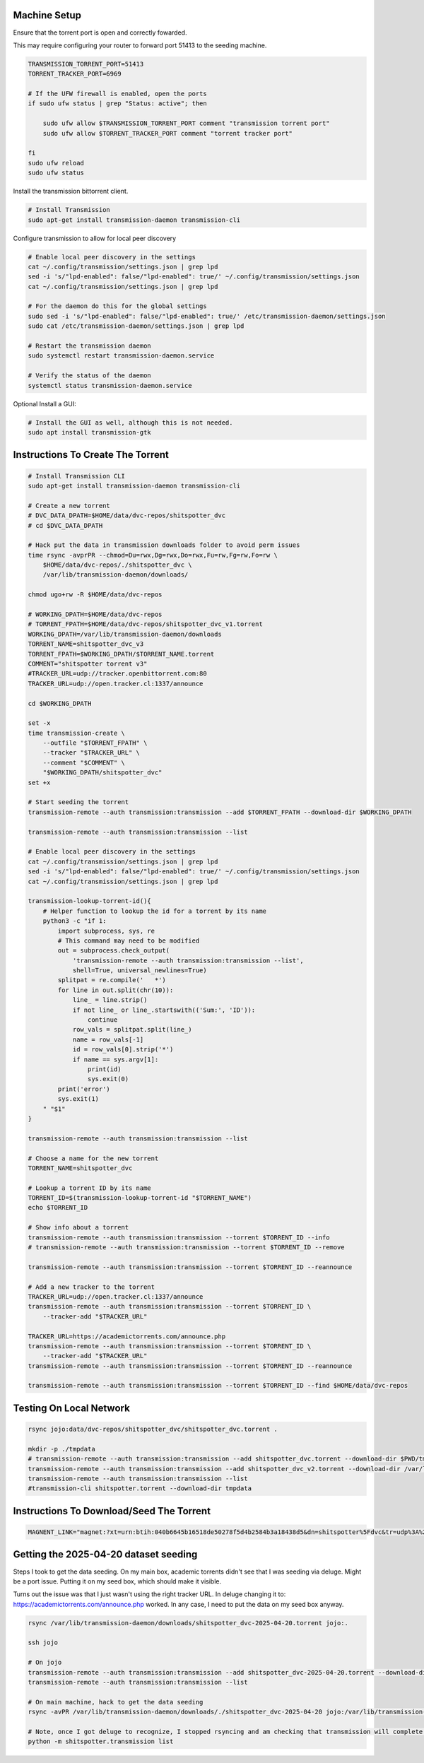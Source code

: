 
Machine Setup
-------------

Ensure that the torrent port is open and correctly fowarded.

This may require configuring your router to forward port 51413 to the seeding
machine.

.. code::

    TRANSMISSION_TORRENT_PORT=51413
    TORRENT_TRACKER_PORT=6969

    # If the UFW firewall is enabled, open the ports
    if sudo ufw status | grep "Status: active"; then

        sudo ufw allow $TRANSMISSION_TORRENT_PORT comment "transmission torrent port"
        sudo ufw allow $TORRENT_TRACKER_PORT comment "torrent tracker port"

    fi
    sudo ufw reload
    sudo ufw status


Install the transmission bittorrent client.

.. code::

    # Install Transmission
    sudo apt-get install transmission-daemon transmission-cli


Configure transmission to allow for local peer discovery

.. code::

    # Enable local peer discovery in the settings
    cat ~/.config/transmission/settings.json | grep lpd
    sed -i 's/"lpd-enabled": false/"lpd-enabled": true/' ~/.config/transmission/settings.json
    cat ~/.config/transmission/settings.json | grep lpd

    # For the daemon do this for the global settings
    sudo sed -i 's/"lpd-enabled": false/"lpd-enabled": true/' /etc/transmission-daemon/settings.json
    sudo cat /etc/transmission-daemon/settings.json | grep lpd

    # Restart the transmission daemon
    sudo systemctl restart transmission-daemon.service

    # Verify the status of the daemon
    systemctl status transmission-daemon.service

Optional Install a GUI:

.. code::

    # Install the GUI as well, although this is not needed.
    sudo apt install transmission-gtk


Instructions To Create The Torrent
----------------------------------

..
    https://github.com/qbittorrent/qBittorrent

    Install Instructions Are Modified ChatGPT outputs
    (which was very helpful here).

.. code:: bash

    # Install Transmission CLI
    sudo apt-get install transmission-daemon transmission-cli

    # Create a new torrent
    # DVC_DATA_DPATH=$HOME/data/dvc-repos/shitspotter_dvc
    # cd $DVC_DATA_DPATH

    # Hack put the data in transmission downloads folder to avoid perm issues
    time rsync -avprPR --chmod=Du=rwx,Dg=rwx,Do=rwx,Fu=rw,Fg=rw,Fo=rw \
        $HOME/data/dvc-repos/./shitspotter_dvc \
        /var/lib/transmission-daemon/downloads/

    chmod ugo+rw -R $HOME/data/dvc-repos

    # WORKING_DPATH=$HOME/data/dvc-repos
    # TORRENT_FPATH=$HOME/data/dvc-repos/shitspotter_dvc_v1.torrent
    WORKING_DPATH=/var/lib/transmission-daemon/downloads
    TORRENT_NAME=shitspotter_dvc_v3
    TORRENT_FPATH=$WORKING_DPATH/$TORRENT_NAME.torrent
    COMMENT="shitspotter torrent v3"
    #TRACKER_URL=udp://tracker.openbittorrent.com:80
    TRACKER_URL=udp://open.tracker.cl:1337/announce

    cd $WORKING_DPATH

    set -x
    time transmission-create \
        --outfile "$TORRENT_FPATH" \
        --tracker "$TRACKER_URL" \
        --comment "$COMMENT" \
        "$WORKING_DPATH/shitspotter_dvc"
    set +x

    # Start seeding the torrent
    transmission-remote --auth transmission:transmission --add $TORRENT_FPATH --download-dir $WORKING_DPATH

    transmission-remote --auth transmission:transmission --list

    # Enable local peer discovery in the settings
    cat ~/.config/transmission/settings.json | grep lpd
    sed -i 's/"lpd-enabled": false/"lpd-enabled": true/' ~/.config/transmission/settings.json
    cat ~/.config/transmission/settings.json | grep lpd

    transmission-lookup-torrent-id(){
        # Helper function to lookup the id for a torrent by its name
        python3 -c "if 1:
            import subprocess, sys, re
            # This command may need to be modified
            out = subprocess.check_output(
                'transmission-remote --auth transmission:transmission --list',
                shell=True, universal_newlines=True)
            splitpat = re.compile('   *')
            for line in out.split(chr(10)):
                line_ = line.strip()
                if not line_ or line_.startswith(('Sum:', 'ID')):
                    continue
                row_vals = splitpat.split(line_)
                name = row_vals[-1]
                id = row_vals[0].strip('*')
                if name == sys.argv[1]:
                    print(id)
                    sys.exit(0)
            print('error')
            sys.exit(1)
        " "$1"
    }

    transmission-remote --auth transmission:transmission --list

    # Choose a name for the new torrent
    TORRENT_NAME=shitspotter_dvc

    # Lookup a torrent ID by its name
    TORRENT_ID=$(transmission-lookup-torrent-id "$TORRENT_NAME")
    echo $TORRENT_ID

    # Show info about a torrent
    transmission-remote --auth transmission:transmission --torrent $TORRENT_ID --info
    # transmission-remote --auth transmission:transmission --torrent $TORRENT_ID --remove

    transmission-remote --auth transmission:transmission --torrent $TORRENT_ID --reannounce

    # Add a new tracker to the torrent
    TRACKER_URL=udp://open.tracker.cl:1337/announce
    transmission-remote --auth transmission:transmission --torrent $TORRENT_ID \
        --tracker-add "$TRACKER_URL"

    TRACKER_URL=https://academictorrents.com/announce.php
    transmission-remote --auth transmission:transmission --torrent $TORRENT_ID \
        --tracker-add "$TRACKER_URL"
    transmission-remote --auth transmission:transmission --torrent $TORRENT_ID --reannounce

    transmission-remote --auth transmission:transmission --torrent $TORRENT_ID --find $HOME/data/dvc-repos




Testing On Local Network
------------------------


.. code:: bash

    rsync jojo:data/dvc-repos/shitspotter_dvc/shitspotter_dvc.torrent .

    mkdir -p ./tmpdata
    # transmission-remote --auth transmission:transmission --add shitspotter_dvc.torrent --download-dir $PWD/tmpdata
    transmission-remote --auth transmission:transmission --add shitspotter_dvc_v2.torrent --download-dir /var/lib/transmission-daemon/downloads/
    transmission-remote --auth transmission:transmission --list
    #transmission-cli shitspotter.torrent --download-dir tmpdata


Instructions To Download/Seed The Torrent
-----------------------------------------


.. code:: bash


   MAGNENT_LINK="magnet:?xt=urn:btih:040b6645b16518de50278f5d4b2584b3a18438d5&dn=shitspotter%5Fdvc&tr=udp%3A%2F%2Ftracker.openbittorrent.com%3A80"


Getting the 2025-04-20 dataset seeding
--------------------------------------

Steps I took to get the data seeding. On my main box, academic torrents didn't
see that I was seeding via deluge. Might be a port issue. Putting it on my seed
box, which should make it visible.

Turns out the issue was that I just wasn't using the right tracker URL. In deluge changing it to: https://academictorrents.com/announce.php worked.
In any case, I need to put the data on my seed box anyway.

.. code:: bash

    rsync /var/lib/transmission-daemon/downloads/shitspotter_dvc-2025-04-20.torrent jojo:.

    ssh jojo

    # On jojo
    transmission-remote --auth transmission:transmission --add shitspotter_dvc-2025-04-20.torrent --download-dir /var/lib/transmission-daemon/downloads/
    transmission-remote --auth transmission:transmission --list

    # On main machine, hack to get the data seeding
    rsync -avPR /var/lib/transmission-daemon/downloads/./shitspotter_dvc-2025-04-20 jojo:/var/lib/transmission-daemon/downloads/

    # Note, once I got deluge to recognize, I stopped rsyncing and am checking that transmission will complete the download.
    python -m shitspotter.transmission list

